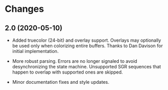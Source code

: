 * Changes

** 2.0 (2020-05-10)

+ Added truecolor (24-bit) and overlay support. Overlays may optionally
  be used only when colorizing entire buffers. Thanks to Dan Davison
  for initial implementation.

+ More robust parsing. Errors are no longer signaled to avoid
  desynchronizing the state machine. Unsupported SGR sequences that
  happen to overlap with supported ones are skipped.

+ Minor documentation fixes and style updates.
